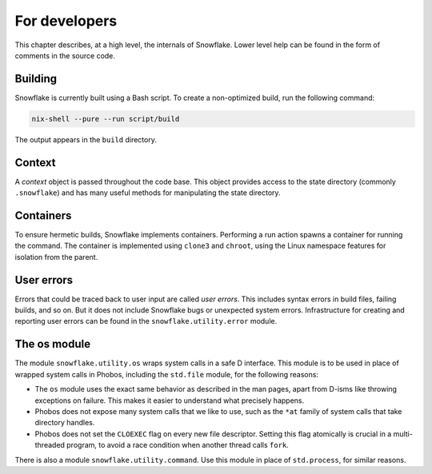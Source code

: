 ..
   SPDX-License-Identifier: GFDL-1.3-only


==============
For developers
==============

This chapter describes, at a high level, the internals of Snowflake.
Lower level help can be found in the form of comments in the source code.


Building
--------

Snowflake is currently built using a Bash script.
To create a non-optimized build, run the following command:

.. code:: bash

   nix-shell --pure --run script/build

The output appears in the ``build`` directory.


Context
-------

A *context* object is passed throughout the code base.
This object provides access to the state directory (commonly ``.snowflake``)
and has many useful methods for manipulating the state directory.


Containers
----------

To ensure hermetic builds, Snowflake implements containers.
Performing a run action spawns a container for running the command.
The container is implemented using ``clone3`` and ``chroot``,
using the Linux namespace features for isolation from the parent.


User errors
-----------

Errors that could be traced back to user input are called *user errors*.
This includes syntax errors in build files, failing builds, and so on.
But it does not include Snowflake bugs or unexpected system errors.
Infrastructure for creating and reporting user errors
can be found in the ``snowflake.utility.error`` module.


The os module
-------------

The module ``snowflake.utility.os`` wraps system calls in a safe D interface.
This module is to be used in place of wrapped system calls in Phobos,
including the ``std.file`` module, for the following reasons:

- The ``os`` module uses the exact same behavior as described in the man pages,
  apart from D-isms like throwing exceptions on failure.
  This makes it easier to understand what precisely happens.

- Phobos does not expose many system calls that we like to use,
  such as the ``*at`` family of system calls that take directory handles.

- Phobos does not set the ``CLOEXEC`` flag on every new file descriptor.
  Setting this flag atomically is crucial in a multi-threaded program,
  to avoid a race condition when another thread calls ``fork``.

There is also a module ``snowflake.utility.command``.
Use this module in place of ``std.process``, for similar reasons.
